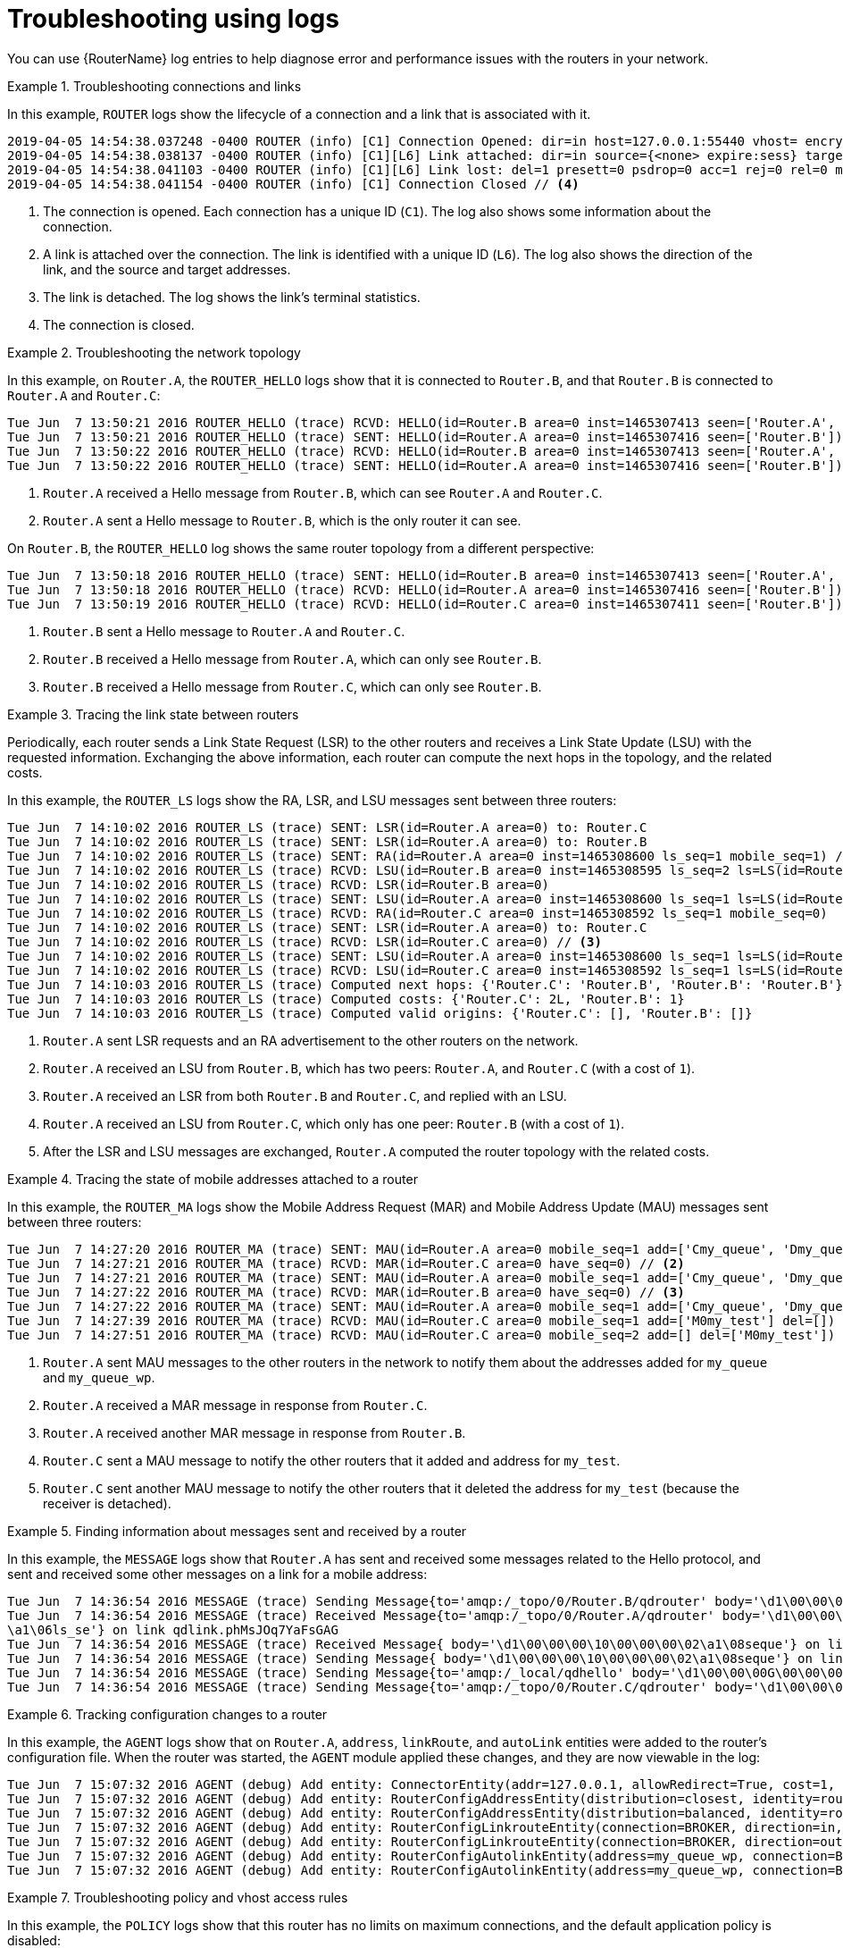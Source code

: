 ////
Licensed to the Apache Software Foundation (ASF) under one
or more contributor license agreements.  See the NOTICE file
distributed with this work for additional information
regarding copyright ownership.  The ASF licenses this file
to you under the Apache License, Version 2.0 (the
"License"); you may not use this file except in compliance
with the License.  You may obtain a copy of the License at

  http://www.apache.org/licenses/LICENSE-2.0

Unless required by applicable law or agreed to in writing,
software distributed under the License is distributed on an
"AS IS" BASIS, WITHOUT WARRANTIES OR CONDITIONS OF ANY
KIND, either express or implied.  See the License for the
specific language governing permissions and limitations
under the License
////

// This module is included in the following assemblies:
//
// troubleshooting.adoc

[id='troubleshooting-using-logs-{context}']
= Troubleshooting using logs

You can use {RouterName} log entries to help diagnose error and performance issues with the routers in your network.

.Troubleshooting connections and links
====
In this example, `ROUTER` logs show the lifecycle of a connection and a link that is associated with it.

[options="nowrap"]
----
2019-04-05 14:54:38.037248 -0400 ROUTER (info) [C1] Connection Opened: dir=in host=127.0.0.1:55440 vhost= encrypted=no auth=no user=anonymous container_id=95e55424-6c0a-4a5c-8848-65a3ea5cc25a props= // <1>
2019-04-05 14:54:38.038137 -0400 ROUTER (info) [C1][L6] Link attached: dir=in source={<none> expire:sess} target={$management expire:sess} // <2>
2019-04-05 14:54:38.041103 -0400 ROUTER (info) [C1][L6] Link lost: del=1 presett=0 psdrop=0 acc=1 rej=0 rel=0 mod=0 delay1=0 delay10=0 // <3>
2019-04-05 14:54:38.041154 -0400 ROUTER (info) [C1] Connection Closed // <4>
----
<1> The connection is opened. Each connection has a unique ID (`C1`). The log also shows some information about the connection.
<2> A link is attached over the connection. The link is identified with a unique ID (`L6`). The log also shows the direction of the link, and the source and target addresses.
<3> The link is detached. The log shows the link's terminal statistics.
<4> The connection is closed.
====

.Troubleshooting the network topology
====
In this example, on `Router.A`, the `ROUTER_HELLO` logs show that it is connected to `Router.B`, and that `Router.B` is connected to `Router.A` and `Router.C`:

[options="nowrap"]
----
Tue Jun  7 13:50:21 2016 ROUTER_HELLO (trace) RCVD: HELLO(id=Router.B area=0 inst=1465307413 seen=['Router.A', 'Router.C']) // <1>
Tue Jun  7 13:50:21 2016 ROUTER_HELLO (trace) SENT: HELLO(id=Router.A area=0 inst=1465307416 seen=['Router.B']) // <2>
Tue Jun  7 13:50:22 2016 ROUTER_HELLO (trace) RCVD: HELLO(id=Router.B area=0 inst=1465307413 seen=['Router.A', 'Router.C'])
Tue Jun  7 13:50:22 2016 ROUTER_HELLO (trace) SENT: HELLO(id=Router.A area=0 inst=1465307416 seen=['Router.B'])
----
<1> `Router.A` received a Hello message from `Router.B`, which can see `Router.A` and `Router.C`.
<2> `Router.A` sent a Hello message to `Router.B`, which is the only router it can see.

On `Router.B`, the `ROUTER_HELLO` log shows the same router topology from a different perspective:

[options="nowrap"]
----
Tue Jun  7 13:50:18 2016 ROUTER_HELLO (trace) SENT: HELLO(id=Router.B area=0 inst=1465307413 seen=['Router.A', 'Router.C']) // <1>
Tue Jun  7 13:50:18 2016 ROUTER_HELLO (trace) RCVD: HELLO(id=Router.A area=0 inst=1465307416 seen=['Router.B']) // <2>
Tue Jun  7 13:50:19 2016 ROUTER_HELLO (trace) RCVD: HELLO(id=Router.C area=0 inst=1465307411 seen=['Router.B']) // <3>
----
<1> `Router.B` sent a Hello message to `Router.A` and `Router.C`.
<2> `Router.B` received a Hello message from `Router.A`, which can only see `Router.B`.
<3> `Router.B` received a Hello message from `Router.C`, which can only see `Router.B`.
====

.Tracing the link state between routers
====
Periodically, each router sends a Link State Request (LSR) to the other routers and receives a Link State Update (LSU) with the requested information. Exchanging the above information, each router can compute the next hops in the topology, and the related costs.

In this example, the `ROUTER_LS` logs show the RA, LSR, and LSU messages sent between three routers:

[options="nowrap"]
----
Tue Jun  7 14:10:02 2016 ROUTER_LS (trace) SENT: LSR(id=Router.A area=0) to: Router.C
Tue Jun  7 14:10:02 2016 ROUTER_LS (trace) SENT: LSR(id=Router.A area=0) to: Router.B
Tue Jun  7 14:10:02 2016 ROUTER_LS (trace) SENT: RA(id=Router.A area=0 inst=1465308600 ls_seq=1 mobile_seq=1) // <1>
Tue Jun  7 14:10:02 2016 ROUTER_LS (trace) RCVD: LSU(id=Router.B area=0 inst=1465308595 ls_seq=2 ls=LS(id=Router.B area=0 ls_seq=2 peers={'Router.A': 1L, 'Router.C': 1L})) // <2>
Tue Jun  7 14:10:02 2016 ROUTER_LS (trace) RCVD: LSR(id=Router.B area=0)
Tue Jun  7 14:10:02 2016 ROUTER_LS (trace) SENT: LSU(id=Router.A area=0 inst=1465308600 ls_seq=1 ls=LS(id=Router.A area=0 ls_seq=1 peers={'Router.B': 1}))
Tue Jun  7 14:10:02 2016 ROUTER_LS (trace) RCVD: RA(id=Router.C area=0 inst=1465308592 ls_seq=1 mobile_seq=0)
Tue Jun  7 14:10:02 2016 ROUTER_LS (trace) SENT: LSR(id=Router.A area=0) to: Router.C
Tue Jun  7 14:10:02 2016 ROUTER_LS (trace) RCVD: LSR(id=Router.C area=0) // <3>
Tue Jun  7 14:10:02 2016 ROUTER_LS (trace) SENT: LSU(id=Router.A area=0 inst=1465308600 ls_seq=1 ls=LS(id=Router.A area=0 ls_seq=1 peers={'Router.B': 1}))
Tue Jun  7 14:10:02 2016 ROUTER_LS (trace) RCVD: LSU(id=Router.C area=0 inst=1465308592 ls_seq=1 ls=LS(id=Router.C area=0 ls_seq=1 peers={'Router.B': 1L})) // <4>
Tue Jun  7 14:10:03 2016 ROUTER_LS (trace) Computed next hops: {'Router.C': 'Router.B', 'Router.B': 'Router.B'} // <5>
Tue Jun  7 14:10:03 2016 ROUTER_LS (trace) Computed costs: {'Router.C': 2L, 'Router.B': 1}
Tue Jun  7 14:10:03 2016 ROUTER_LS (trace) Computed valid origins: {'Router.C': [], 'Router.B': []}
----
<1> `Router.A` sent LSR requests and an RA advertisement to the other routers on the network.
<2> `Router.A` received an LSU from `Router.B`, which has two peers: `Router.A`, and `Router.C` (with a cost of `1`).
<3> `Router.A` received an LSR from both `Router.B` and `Router.C`, and  replied with an LSU.
<4> `Router.A` received an LSU from `Router.C`, which only has one peer: `Router.B` (with a cost of `1`).
<5> After the LSR and LSU messages are exchanged, `Router.A` computed the router topology with the related costs.
====

.Tracing the state of mobile addresses attached to a router
====
In this example, the `ROUTER_MA` logs show the Mobile Address Request (MAR) and Mobile Address Update (MAU) messages sent between three routers:

[options="nowrap"]
----
Tue Jun  7 14:27:20 2016 ROUTER_MA (trace) SENT: MAU(id=Router.A area=0 mobile_seq=1 add=['Cmy_queue', 'Dmy_queue', 'M0my_queue_wp'] del=[]) // <1>
Tue Jun  7 14:27:21 2016 ROUTER_MA (trace) RCVD: MAR(id=Router.C area=0 have_seq=0) // <2>
Tue Jun  7 14:27:21 2016 ROUTER_MA (trace) SENT: MAU(id=Router.A area=0 mobile_seq=1 add=['Cmy_queue', 'Dmy_queue', 'M0my_queue_wp'] del=[])
Tue Jun  7 14:27:22 2016 ROUTER_MA (trace) RCVD: MAR(id=Router.B area=0 have_seq=0) // <3>
Tue Jun  7 14:27:22 2016 ROUTER_MA (trace) SENT: MAU(id=Router.A area=0 mobile_seq=1 add=['Cmy_queue', 'Dmy_queue', 'M0my_queue_wp'] del=[])
Tue Jun  7 14:27:39 2016 ROUTER_MA (trace) RCVD: MAU(id=Router.C area=0 mobile_seq=1 add=['M0my_test'] del=[]) // <4>
Tue Jun  7 14:27:51 2016 ROUTER_MA (trace) RCVD: MAU(id=Router.C area=0 mobile_seq=2 add=[] del=['M0my_test']) // <5>
----
<1> `Router.A` sent MAU messages to the other routers in the network to notify them about the addresses added for `my_queue` and `my_queue_wp`.
<2> `Router.A` received a MAR message in response from `Router.C`.
<3> `Router.A` received another MAR message in response from `Router.B`.
<4> `Router.C` sent a MAU message to notify the other routers that it added and address for `my_test`.
<5> `Router.C` sent another MAU message to notify the other routers that it deleted the address for `my_test` (because the receiver is detached).
====

.Finding information about messages sent and received by a router
====
In this example, the `MESSAGE` logs show that `Router.A` has sent and received some messages related to the Hello protocol, and sent and received some other messages on a link for a mobile address:

[options="nowrap"]
----
Tue Jun  7 14:36:54 2016 MESSAGE (trace) Sending Message{to='amqp:/_topo/0/Router.B/qdrouter' body='\d1\00\00\00\1b\00\00\00\04\a1\02id\a1\08R'} on link qdlink.p9XmBm19uDqx50R
Tue Jun  7 14:36:54 2016 MESSAGE (trace) Received Message{to='amqp:/_topo/0/Router.A/qdrouter' body='\d1\00\00\00\8e\00\00\00
\a1\06ls_se'} on link qdlink.phMsJOq7YaFsGAG
Tue Jun  7 14:36:54 2016 MESSAGE (trace) Received Message{ body='\d1\00\00\00\10\00\00\00\02\a1\08seque'} on link qdlink.FYHqBX+TtwXZHfV
Tue Jun  7 14:36:54 2016 MESSAGE (trace) Sending Message{ body='\d1\00\00\00\10\00\00\00\02\a1\08seque'} on link qdlink.yU1tnPs5KbMlieM
Tue Jun  7 14:36:54 2016 MESSAGE (trace) Sending Message{to='amqp:/_local/qdhello' body='\d1\00\00\00G\00\00\00\08\a1\04seen\d0'} on link qdlink.p9XmBm19uDqx50R
Tue Jun  7 14:36:54 2016 MESSAGE (trace) Sending Message{to='amqp:/_topo/0/Router.C/qdrouter' body='\d1\00\00\00\1b\00\00\00\04\a1\02id\a1\08R'} on link qdlink.p9XmBm19uDqx50R
----
====

.Tracking configuration changes to a router
====
In this example, the `AGENT` logs show that on `Router.A`, `address`, `linkRoute`, and `autoLink` entities were added to the router's configuration file. When the router was started, the `AGENT` module applied these changes, and they are now viewable in the log:

[options="nowrap"]
----
Tue Jun  7 15:07:32 2016 AGENT (debug) Add entity: ConnectorEntity(addr=127.0.0.1, allowRedirect=True, cost=1, host=127.0.0.1, identity=connector/127.0.0.1:5672:BROKER, idleTimeoutSeconds=16, maxFrameSize=65536, name=BROKER, port=5672, role=route-container, stripAnnotations=both, type=org.apache.qpid.dispatch.connector, verifyHostname=True)
Tue Jun  7 15:07:32 2016 AGENT (debug) Add entity: RouterConfigAddressEntity(distribution=closest, identity=router.config.address/0, name=router.config.address/0, prefix=my_address, type=org.apache.qpid.dispatch.router.config.address, waypoint=False)
Tue Jun  7 15:07:32 2016 AGENT (debug) Add entity: RouterConfigAddressEntity(distribution=balanced, identity=router.config.address/1, name=router.config.address/1, prefix=my_queue_wp, type=org.apache.qpid.dispatch.router.config.address, waypoint=True)
Tue Jun  7 15:07:32 2016 AGENT (debug) Add entity: RouterConfigLinkrouteEntity(connection=BROKER, direction=in, distribution=linkBalanced, identity=router.config.linkRoute/0, name=router.config.linkRoute/0, prefix=my_queue, type=org.apache.qpid.dispatch.router.config.linkRoute)
Tue Jun  7 15:07:32 2016 AGENT (debug) Add entity: RouterConfigLinkrouteEntity(connection=BROKER, direction=out, distribution=linkBalanced, identity=router.config.linkRoute/1, name=router.config.linkRoute/1, prefix=my_queue, type=org.apache.qpid.dispatch.router.config.linkRoute)
Tue Jun  7 15:07:32 2016 AGENT (debug) Add entity: RouterConfigAutolinkEntity(address=my_queue_wp, connection=BROKER, direction=in, identity=router.config.autoLink/0, name=router.config.autoLink/0, type=org.apache.qpid.dispatch.router.config.autoLink)
Tue Jun  7 15:07:32 2016 AGENT (debug) Add entity: RouterConfigAutolinkEntity(address=my_queue_wp, connection=BROKER, direction=out, identity=router.config.autoLink/1, name=router.config.autoLink/1, type=org.apache.qpid.dispatch.router.config.autoLink)
----
====

.Troubleshooting policy and vhost access rules
====
In this example, the `POLICY` logs show that this router has no limits on maximum connections, and the default application policy is disabled:

[options="nowrap"]
----
Tue Jun  7 15:07:32 2016 POLICY (info) Policy configured maximumConnections: 0, policyFolder: '', access rules enabled: 'false'
Tue Jun  7 15:07:32 2016 POLICY (info) Policy fallback defaultApplication is disabled
----
====

.Diagnosing errors
====
In this example, the `ERROR` logs show that the router failed to start when an incorrect path was specified for the router's configuration file:

[options="nowrap"]
----
$ qdrouterd --conf my_config
Wed Jun 15 09:53:28 2016 ERROR (error) Python: Exception: Cannot load configuration file my_config: [Errno 2] No such file or directory: 'my_config'
Wed Jun 15 09:53:28 2016 ERROR (error) Traceback (most recent call last):
  File "/usr/lib/qpid-dispatch/python/qpid_dispatch_internal/management/config.py", line 155, in configure_dispatch
    config = Config(filename)
  File "/usr/lib/qpid-dispatch/python/qpid_dispatch_internal/management/config.py", line 41, in __init__
    self.load(filename, raw_json)
  File "/usr/lib/qpid-dispatch/python/qpid_dispatch_internal/management/config.py", line 123, in load
    with open(source) as f:
Exception: Cannot load configuration file my_config: [Errno 2] No such file or directory: 'my_config'

Wed Jun 15 09:53:28 2016 MAIN (critical) Router start-up failed: Python: Exception: Cannot load configuration file my_config: [Errno 2] No such file or directory: 'my_config'
qdrouterd: Python: Exception: Cannot load configuration file my_config: [Errno 2] No such file or directory: 'my_config'
----
====

.Additional resources

* For more information about logging modules, see xref:logging-modules-{context}[].
